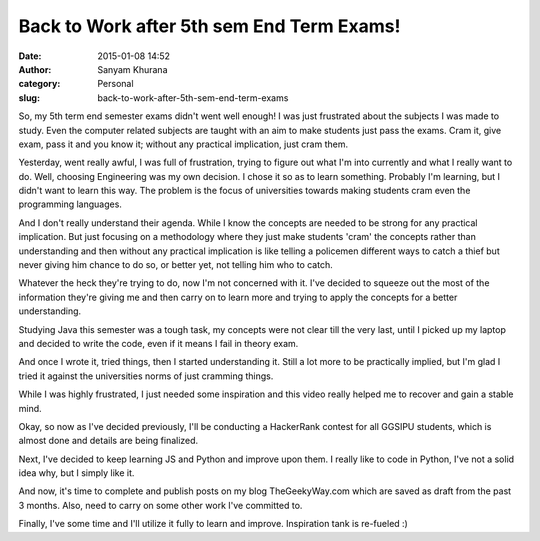Back to Work after 5th sem End Term Exams!
##########################################
:date: 2015-01-08 14:52
:author: Sanyam Khurana
:category: Personal
:slug: back-to-work-after-5th-sem-end-term-exams

So, my 5th term end semester exams didn't went well enough! I was just
frustrated about the subjects I was made to study. Even the computer
related subjects are taught with an aim to make students just pass the
exams. Cram it, give exam, pass it and you know it; without any
practical implication, just cram them.

Yesterday, went really awful, I was full of frustration, trying to
figure out what I'm into currently and what I really want to do. Well,
choosing Engineering was my own decision. I chose it so as to learn
something. Probably I'm learning, but I didn't want to learn this way.
The problem is the focus of universities towards making students cram
even the programming languages.

And I don't really understand their agenda. While I know the concepts
are needed to be strong for any practical implication. But just focusing
on a methodology where  they just make students 'cram' the concepts
rather than understanding and then without any practical implication is
like telling a policemen different ways to catch a thief but never
giving him chance to do so, or better yet, not telling him who to catch.

Whatever the heck they're trying to do, now I'm not concerned with it.
I've decided to squeeze out the most of the information they're giving
me and then carry on to learn more and trying to apply the concepts for
a better understanding.

Studying Java this semester was a tough task, my concepts were not clear
till the very last, until I picked up my laptop and decided to write the
code, even if it means I fail in theory exam.

And once I wrote it, tried things, then I started understanding it.
Still a lot more to be practically implied, but I'm glad I tried it
against the universities norms of just cramming things.

While I was highly frustrated, I just needed some inspiration and this
video really helped me to recover and gain a stable mind.

.. raw:: html

    <div style="margin-top:10px;">
      <iframe width="560" height="315" src="https://www.facebook.com/video.php?v=646658398797216&set=vb.426895610773497&type=2&theater" frameborder="0" allowfullscreen></iframe>
    </div>

Okay, so now as I've decided previously, I'll be conducting a HackerRank
contest for all GGSIPU students, which is almost done and details are
being finalized.

Next, I've decided to keep learning JS and Python and improve upon them.
I really like to code in Python, I've not a solid idea why, but I simply
like it.

And now, it's time to complete and publish posts on my blog
TheGeekyWay.com which are saved as draft from the past 3 months. Also,
need to carry on some other work I've committed to.

Finally, I've some time and I'll utilize it fully to learn and improve.
Inspiration tank is re-fueled :)
